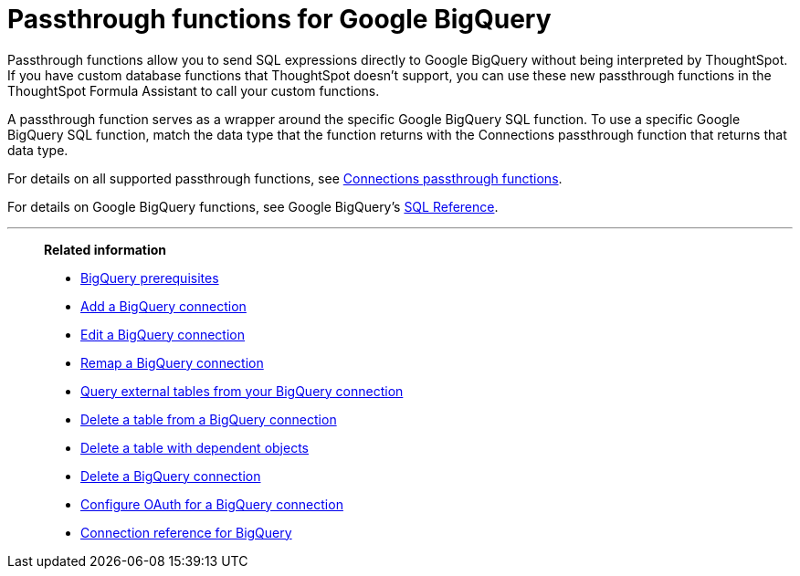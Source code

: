 = Passthrough functions for Google {connection}
:last_updated: 2/2/2022
:linkattrs:
:experimental:
:page-layout: default-cloud
:page-aliases:
:connection: BigQuery
:description: Passthrough functions allow you to send SQL expressions directly to Google BigQuery without being interpreted by ThoughtSpot.

Passthrough functions allow you to send SQL expressions directly to Google {connection} without being interpreted by ThoughtSpot.
If you have custom database functions that ThoughtSpot doesn't support, you can use these new passthrough functions in the ThoughtSpot Formula Assistant to call your custom functions.

A passthrough function serves as a wrapper around the specific Google {connection} SQL function.
To use a specific Google {connection} SQL function, match the data type that the function returns with the Connections passthrough function that returns that data type.

For details on all supported passthrough functions, see xref:formula-reference.adoc#passthrough-functions[Connections passthrough functions].

For details on Google {connection} functions, see Google {connection}'s https://cloud.google.com/bigquery/docs/reference/standard-sql/lexical[SQL Reference^].

'''
> **Related information**
>
> * xref:connections-gbq-prerequisites.adoc[{connection} prerequisites]
> * xref:connections-gbq-add.adoc[Add a {connection} connection]
> * xref:connections-gbq-edit.adoc[Edit a {connection} connection]
> * xref:connections-gbq-remap.adoc[Remap a {connection} connection]
> * xref:connections-gbq-external-tables.adoc[Query external tables from your {connection} connection]
> * xref:connections-gbq-delete-table.adoc[Delete a table from a {connection} connection]
> * xref:connections-gbq-delete-table-dependencies.adoc[Delete a table with dependent objects]
> * xref:connections-gbq-delete.adoc[Delete a {connection} connection]
> * xref:connections-gbq-oauth.adoc[Configure OAuth for a {connection} connection]
> * xref:connections-gbq-reference.adoc[Connection reference for {connection}]
